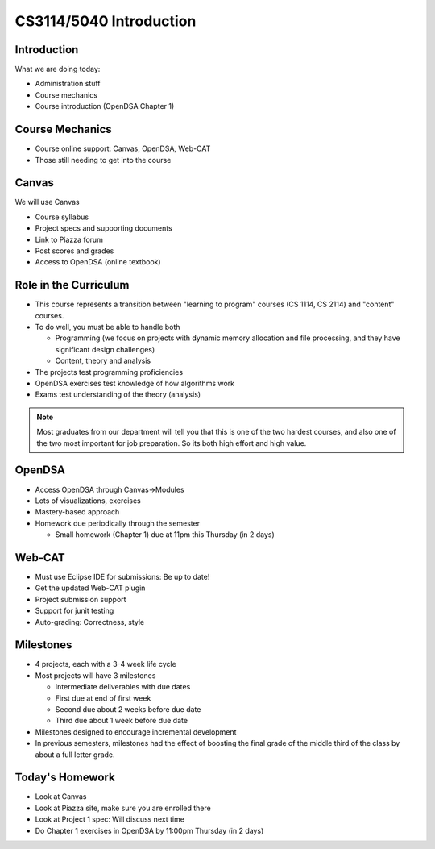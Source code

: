 .. This file is part of the OpenDSA eTextbook project. See
.. http://opendsa.org for more details.
.. Copyright (c) 2012-2020 by the OpenDSA Project Contributors, and
.. distributed under an MIT open source license.

.. avmetadata::
   :author: Cliff Shaffer

CS3114/5040 Introduction
========================

Introduction
------------

.. revealjs-slide::

What we are doing today:

* Administration stuff
* Course mechanics
* Course introduction (OpenDSA Chapter 1)


Course Mechanics
----------------

.. revealjs-slide::

* Course online support: Canvas, OpenDSA, Web-CAT
* Those still needing to get into the course


Canvas
------

.. revealjs-slide::

We will use Canvas

* Course syllabus
* Project specs and supporting documents
* Link to Piazza forum
* Post scores and grades
* Access to OpenDSA (online textbook)


Role in the Curriculum
----------------------

.. revealjs-slide::

* This course represents a transition between "learning to
  program" courses (CS 1114, CS 2114) and "content" courses.

* To do well, you must be able to handle both

  * Programming (we focus on projects with dynamic memory allocation
    and file processing, and they have significant design challenges)

  * Content, theory and analysis

* The projects test programming proficiencies

* OpenDSA exercises test knowledge of how algorithms work

* Exams test understanding of the theory (analysis)

.. note::

   Most graduates from our department will tell you that this is one
   of the two hardest courses, and also one of the two most important
   for job preparation. So its both high effort and high value.


OpenDSA
-------

.. revealjs-slide::

* Access OpenDSA through Canvas->Modules

* Lots of visualizations, exercises

* Mastery-based approach

* Homework due periodically through the semester

  * Small homework (Chapter 1) due at 11pm this Thursday (in 2 days)


Web-CAT
-------

.. revealjs-slide::

* Must use Eclipse IDE for submissions: Be up to date!
* Get the updated Web-CAT plugin
* Project submission support
* Support for junit testing
* Auto-grading: Correctness, style


Milestones
----------

.. revealjs-slide::

* 4 projects, each with a 3-4 week life cycle
* Most projects will have 3 milestones

  * Intermediate deliverables with due dates
  * First due at end of first week
  * Second due about 2 weeks before due date
  * Third due about 1 week before due date

* Milestones designed to encourage incremental development
* In previous semesters, milestones had the effect of boosting the final
  grade of the middle third of the class by about a full letter grade.


Today's Homework
----------------

.. revealjs-slide::

* Look at Canvas
* Look at Piazza site, make sure you are enrolled there
* Look at Project 1 spec: Will discuss next time
* Do Chapter 1 exercises in OpenDSA by 11:00pm Thursday (in 2 days)
